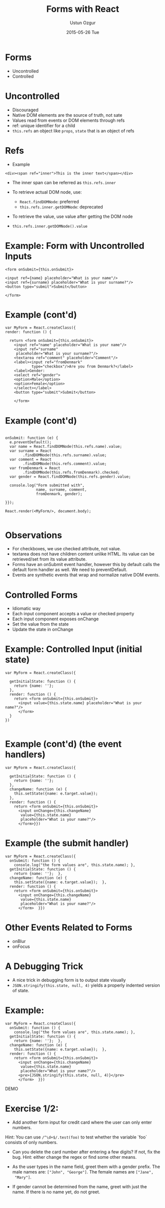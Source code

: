 #+TITLE:   Forms with React
#+AUTHOR:  Ustun Ozgur
#+EMAIL:   ustun@ustunozgur.com
#+DATE:    2015-05-26 Tue
#+BEAMER-FRAME-LEVEL: 1
#+BEAMER_COLOR_THEME: spruce
#+OPTIONS: toc:nil outline:nil H:1

* Forms

- Uncontrolled
- Controlled

* Uncontrolled

- Discouraged
- Native DOM elements are the source of truth, not sate
- Values read from events or DOM elements through refs
- ref: unique identifier for a child
- =this.refs= an object like =props=, =state= that is an object of refs

* Refs

- Example
#+BEGIN_SRC js2
<div><span ref="inner">This is the inner text</span></div>
#+END_SRC

- The inner span can  be referred as =this.refs.inner=

- To retrieve actual DOM node, use:
  - =React.findDOMNode=: preferred
  - =this.refs.inner.getDOMNode=: deprecated

- To retrieve the value, use value after getting the DOM node
- =this.refs.inner.getDOMNode().value=


* Example: Form with Uncontrolled Inputs

#+BEGIN_SRC js2
    <form onSubmit={this.onSubmit}>

    <input ref={name} placeholder="What is your name"/>
    <input ref={surname} placeholder="What is your surname?"/>
    <button type="submit">Submit</button>

    </form>
#+END_SRC

* Example (cont'd)

#+BEGIN_SRC js2
  var MyForm = React.createClass({
  render: function () {

    return <form onSubmit={this.onSubmit}>
      <input ref="name" placeholder="What is your name"/>
      <input ref="surname"
       placeholder="What is your surname?"/>
      <textarea ref="comment" placeholder="Comment"/>
      <label><input ref="fromDenmark"
              type="checkbox"/>Are you from Denmark?</label>
      <label>Gender:
      <select ref="gender">
      <option>Male</option>
      <option>Female</option>
      </select></label>
      <button type="submit">Submit</button>

      </form>
#+END_SRC


* Example (cont'd)

#+BEGIN_SRC js2

  onSubmit: function (e) {
    e.preventDefault();
    var name = React.findDOMNode(this.refs.name).value;
    var surname = React
          .findDOMNode(this.refs.surname).value;
    var comment = React
          .findDOMNode(this.refs.comment).value;
    var fromDenmark = React
          .findDOMNode(this.refs.fromDenmark).checked;
    var gender = React.findDOMNode(this.refs.gender).value;

    console.log("Form submitted with",
                name, surname, comment,
                fromDenmark, gender);

  }});

  React.render(<MyForm/>, document.body);

#+END_SRC

* Observations

- For checkboxes, we use checked attribute, not value.
- textarea does not have children content unlike HTML. Its value can be
  retrieved/set from its value attribute.
- Forms have an onSubmit event handler, however this by default calls the
  default form handler as well. We need to preventDefault.
- Events are synthetic events that wrap and normalize native DOM events.

* Controlled Forms

- Idiomatic way
- Each input component accepts a value or checked property
- Each input component exposes onChange
- Set the value from the state
- Update the state in onChange

* Example: Controlled Input (initial state)

#+BEGIN_SRC js2
  var MyForm = React.createClass({

    getInitialState: function () {
      return {name: ''};
    },
    render: function () {
      return <form onSubmit={this.onSubmit}>
        <input value={this.state.name} placeholder="What is your name?"/>
        </form>
    }
  })

#+END_SRC

* Example (cont'd) (the event handlers)

#+BEGIN_SRC js2
  var MyForm = React.createClass({

    getInitialState: function () {
      return {name: ''};
    },
    changeName: function (e) {
      this.setState({name: e.target.value});
    },
    render: function () {
      return <form onSubmit={this.onSubmit}>
        <input onChange={this.changeName}
         value={this.state.name}
         placeholder="What is your name?"/>
        </form>}})
#+END_SRC

* Example (the submit handler)

#+BEGIN_SRC js2
  var MyForm = React.createClass({
    onSubmit: function () {
      console.log("the form values are", this.state.name); },
    getInitialState: function () {
      return {name: ''};  },
    changeName: function (e) {
      this.setState({name: e.target.value});  },
    render: function () {
      return <form onSubmit={this.onSubmit}>
        <input onChange={this.changeName}
         value={this.state.name}
         placeholder="What is your name?"/>
        </form>  }})
#+END_SRC


* Other Events Related to Forms

- onBlur
- onFocus

* A Debugging Trick

- A nice trick in debugging form is to output state visually
- =JSON.stringify(this.state, null, 4)= yields a properly indented version of
  state.

* Example:

#+BEGIN_SRC js2
  var MyForm = React.createClass({
    onSubmit: function () {
      console.log("the form values are", this.state.name); },
    getInitialState: function () {
      return {name: ''};  },
    changeName: function (e) {
      this.setState({name: e.target.value});  },
    render: function () {
      return <form onSubmit={this.onSubmit}>
        <input onChange={this.changeName}
         value={this.state.name}
         placeholder="What is your name?"/>
        <pre>{JSON.stringify(this.state, null, 4)}</pre>
        </form>  }})
#+END_SRC


DEMO

* Exercise 1/2:

- Add another form input for credit card where the user can only enter numbers.

Hint: You can use =/^\d+$/.test(foo)= to test whether the variable `foo` consists of only numbers.

- Can you delete the card number after entering a few digits? If not, fix the
  bug. Hint: either change the regex or find some other means.

- As the user types in the name field, greet them with a gender prefix. The
  male names are: =["John", "George"]=. The female names are =["Jane",
  "Mary"]=.

- If gender cannot be determined from the name, greet with just the name. If
  there is no name yet, do not greet.

* Exercise 2/2:

- As the user passes from the name field to the card field, validate the name
  such that it is at least 3 letters. If the name is 2 letters, show a
  warning. Note that you should not show the warning initially.

Hint: Think about state variables to keep track of. Should the variable that
determines whether the input is valid or not be stored in state? Think about
pros and cons.

- Add validation on submit. The name should be at least 3 letters, the card
  should be at least 3 digits. Should we be storing the validation of the form
  in state? Think about it.
